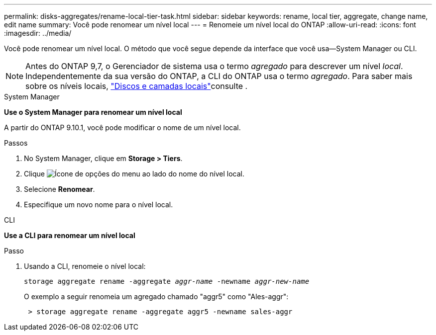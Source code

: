 ---
permalink: disks-aggregates/rename-local-tier-task.html 
sidebar: sidebar 
keywords: rename, local tier, aggregate, change name, edit name 
summary: Você pode renomear um nível local 
---
= Renomeie um nível local do ONTAP
:allow-uri-read: 
:icons: font
:imagesdir: ../media/


[role="lead"]
Você pode renomear um nível local. O método que você segue depende da interface que você usa--System Manager ou CLI.


NOTE: Antes do ONTAP 9,7, o Gerenciador de sistema usa o termo _agregado_ para descrever um nível _local_. Independentemente da sua versão do ONTAP, a CLI do ONTAP usa o termo _agregado_. Para saber mais sobre os níveis locais, link:../disks-aggregates/index.html["Discos e camadas locais"]consulte .

[role="tabbed-block"]
====
.System Manager
--
*Use o System Manager para renomear um nível local*

A partir do ONTAP 9.10.1, você pode modificar o nome de um nível local.

.Passos
. No System Manager, clique em *Storage > Tiers*.
. Clique image:icon_kabob.gif["Ícone de opções do menu"] ao lado do nome do nível local.
. Selecione *Renomear*.
. Especifique um novo nome para o nível local.


--
.CLI
--
*Use a CLI para renomear um nível local*

.Passo
. Usando a CLI, renomeie o nível local:
+
`storage aggregate rename -aggregate _aggr-name_ -newname _aggr-new-name_`

+
O exemplo a seguir renomeia um agregado chamado "aggr5" como "Ales-aggr":

+
....
 > storage aggregate rename -aggregate aggr5 -newname sales-aggr
....


--
====